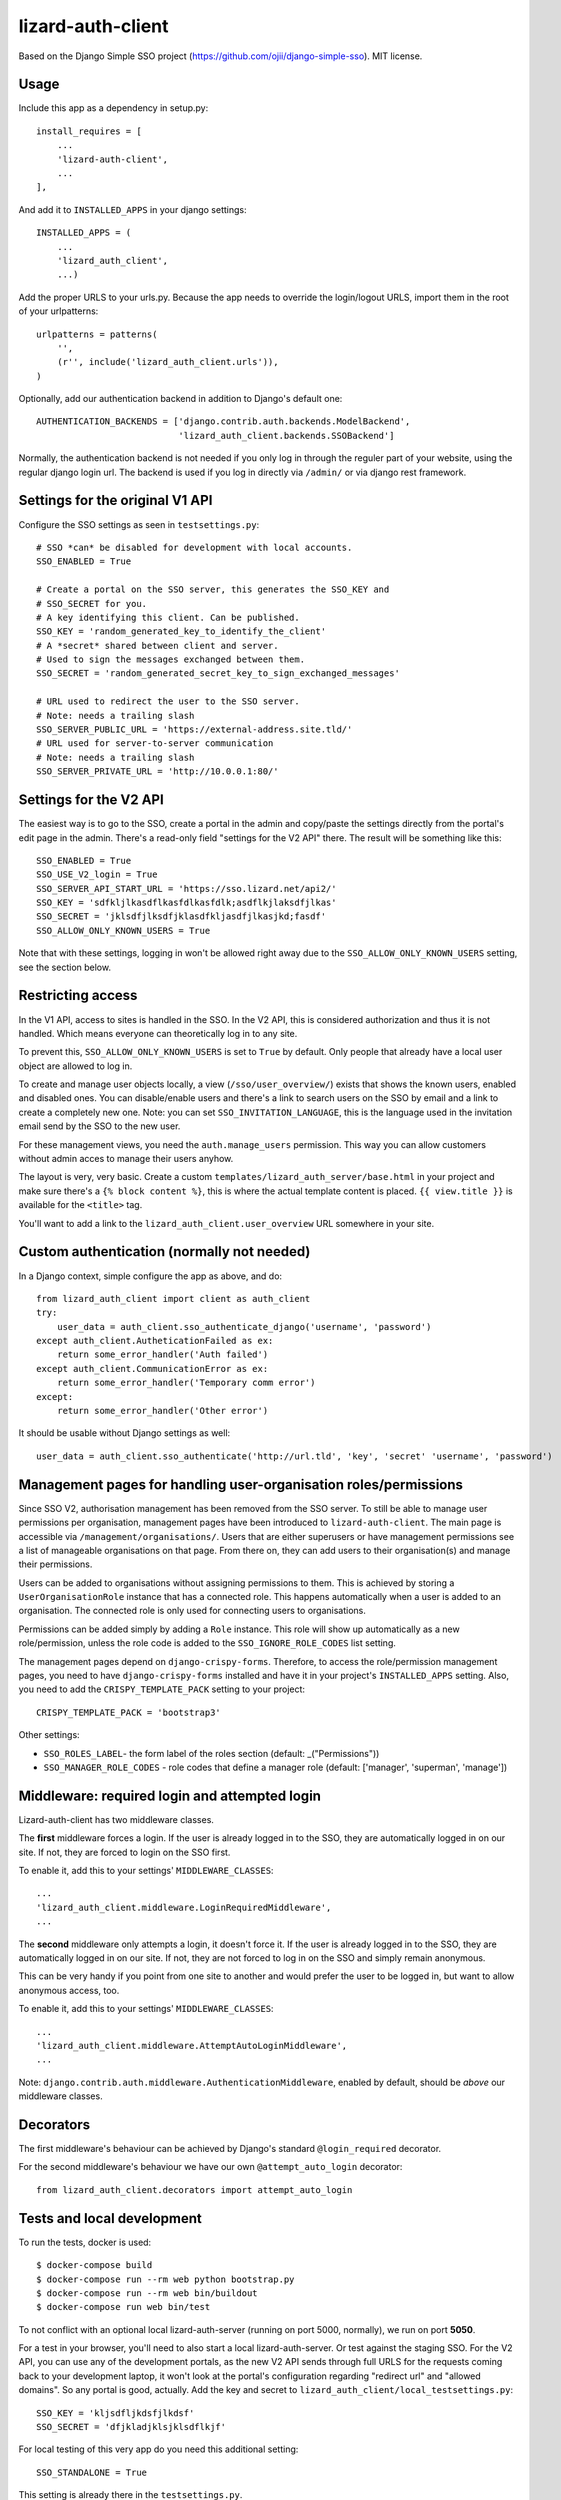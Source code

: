 lizard-auth-client
==========================================

.. image:: https://travis-ci.org/lizardsystem/lizard-auth-client.svg?branch=reinout-next-nxt-removal
    :target: https://travis-ci.org/lizardsystem/lizard-auth-client


.. image:: https://coveralls.io/repos/lizardsystem/lizard-auth-client/badge.svg?branch=reinout-next-nxt-removal&service=github
  :target: https://coveralls.io/github/lizardsystem/lizard-auth-client?branch=reinout-next-nxt-removal



Based on the Django Simple SSO project (https://github.com/ojii/django-simple-sso). MIT license.


Usage
-----

Include this app as a dependency in setup.py::

    install_requires = [
        ...
        'lizard-auth-client',
        ...
    ],

And add it to ``INSTALLED_APPS`` in your django settings::

    INSTALLED_APPS = (
        ...
        'lizard_auth_client',
        ...)

Add the proper URLS to your urls.py. Because the app needs to override the login/logout URLS,
import them in the root of your urlpatterns::

    urlpatterns = patterns(
        '',
        (r'', include('lizard_auth_client.urls')),
    )

Optionally, add our authentication backend in addition to Django's default one::

    AUTHENTICATION_BACKENDS = ['django.contrib.auth.backends.ModelBackend',
                               'lizard_auth_client.backends.SSOBackend']

Normally, the authentication backend is not needed if you only log in through
the reguler part of your website, using the regular django login url. The
backend is used if you log in directly via ``/admin/`` or via django rest
framework.


Settings for the original V1 API
--------------------------------

Configure the SSO settings as seen in ``testsettings.py``::

    # SSO *can* be disabled for development with local accounts.
    SSO_ENABLED = True

    # Create a portal on the SSO server, this generates the SSO_KEY and
    # SSO_SECRET for you.
    # A key identifying this client. Can be published.
    SSO_KEY = 'random_generated_key_to_identify_the_client'
    # A *secret* shared between client and server.
    # Used to sign the messages exchanged between them.
    SSO_SECRET = 'random_generated_secret_key_to_sign_exchanged_messages'

    # URL used to redirect the user to the SSO server.
    # Note: needs a trailing slash
    SSO_SERVER_PUBLIC_URL = 'https://external-address.site.tld/'
    # URL used for server-to-server communication
    # Note: needs a trailing slash
    SSO_SERVER_PRIVATE_URL = 'http://10.0.0.1:80/'


Settings for the V2 API
-----------------------

The easiest way is to go to the SSO, create a portal in the admin and copy/paste
the settings directly from the portal's edit page in the admin. There's a
read-only field "settings for the V2 API" there. The result will be something
like this::

    SSO_ENABLED = True
    SSO_USE_V2_login = True
    SSO_SERVER_API_START_URL = 'https://sso.lizard.net/api2/'
    SSO_KEY = 'sdfkljlkasdflkasfdlkasfdlk;asdflkjlaksdfjlkas'
    SSO_SECRET = 'jklsdfjlksdfjklasdfkljasdfjlkasjkd;fasdf'
    SSO_ALLOW_ONLY_KNOWN_USERS = True

Note that with these settings, logging in won't be allowed right away due to
the ``SSO_ALLOW_ONLY_KNOWN_USERS`` setting, see the section below.


Restricting access
------------------

In the V1 API, access to sites is handled in the SSO. In the V2 API, this is
considered authorization and thus it is not handled. Which means everyone can
theoretically log in to any site.

To prevent this, ``SSO_ALLOW_ONLY_KNOWN_USERS`` is set to ``True`` by
default. Only people that already have a local user object are allowed to log
in.

To create and manage user objects locally, a view (``/sso/user_overview/``)
exists that shows the known users, enabled and disabled ones. You can
disable/enable users and there's a link to search users on the SSO by email
and a link to create a completely new one. Note: you can set
``SSO_INVITATION_LANGUAGE``, this is the language used in the invitation email
send by the SSO to the new user.

For these management views, you need the ``auth.manage_users``
permission. This way you can allow customers without admin acces to manage
their users anyhow.

The layout is very, very basic. Create a custom
``templates/lizard_auth_server/base.html`` in your project and make sure
there's a ``{% block content %}``, this is where the actual template content
is placed. ``{{ view.title }}`` is available for the ``<title>`` tag.

You'll want to add a link to the ``lizard_auth_client.user_overview`` URL
somewhere in your site.


Custom authentication (normally not needed)
-------------------------------------------

In a Django context, simple configure the app as above, and do::

    from lizard_auth_client import client as auth_client
    try:
        user_data = auth_client.sso_authenticate_django('username', 'password')
    except auth_client.AutheticationFailed as ex:
        return some_error_handler('Auth failed')
    except auth_client.CommunicationError as ex:
        return some_error_handler('Temporary comm error')
    except:
        return some_error_handler('Other error')

It should be usable without Django settings as well::

    user_data = auth_client.sso_authenticate('http://url.tld', 'key', 'secret' 'username', 'password')


Management pages for handling user-organisation roles/permissions
-----------------------------------------------------------------

Since SSO V2, authorisation management has been removed from the SSO server.
To still be able to manage user permissions per organisation, management pages
have been introduced to ``lizard-auth-client``. The main page is accessible
via ``/management/organisations/``. Users that are either superusers or have
management permissions see a list of manageable organisations on that page.
From there on, they can add users to their organisation(s) and manage their
permissions.

Users can be added to organisations without assigning permissions to them.
This is achieved by storing a ``UserOrganisationRole`` instance that has a
connected role. This happens automatically when a user is added to an
organisation. The connected role is only used for connecting users to
organisations.

Permissions can be added simply by adding a ``Role`` instance. This role will
show up automatically as a new role/permission, unless the role code is added
to the ``SSO_IGNORE_ROLE_CODES`` list setting.

The management pages depend on ``django-crispy-forms``. Therefore, to access the
role/permission management pages, you need to have ``django-crispy-forms``
installed and have it in your project's ``INSTALLED_APPS`` setting. Also, you need
to add the ``CRISPY_TEMPLATE_PACK`` setting to your project::

    CRISPY_TEMPLATE_PACK = 'bootstrap3'

Other settings:

- ``SSO_ROLES_LABEL``- the form label of the roles section (default: _("Permissions"))
- ``SSO_MANAGER_ROLE_CODES`` - role codes that define a manager role (default: ['manager', 'superman', 'manage'])


Middleware: required login and attempted login
----------------------------------------------

Lizard-auth-client has two middleware classes.

The **first** middleware forces a login. If the user is already logged in to the
SSO, they are automatically logged in on our site. If not, they are forced to
login on the SSO first.

To enable it, add this to your settings' ``MIDDLEWARE_CLASSES``::

    ...
    'lizard_auth_client.middleware.LoginRequiredMiddleware',
    ...

The **second** middleware only attempts a login, it doesn't force it. If the
user is already logged in to the SSO, they are automatically logged in on our
site. If not, they are not forced to log in on the SSO and simply remain
anonymous.

This can be very handy if you point from one site to another and would prefer
the user to be logged in, but want to allow anonymous access, too.

To enable it, add this to your settings' ``MIDDLEWARE_CLASSES``::

    ...
    'lizard_auth_client.middleware.AttemptAutoLoginMiddleware',
    ...

Note: ``django.contrib.auth.middleware.AuthenticationMiddleware``, enabled by
default, should be *above* our middleware classes.


Decorators
----------

The first middleware's behaviour can be achieved by Django's standard
``@login_required`` decorator.

For the second middleware's behaviour we have our own ``@attempt_auto_login``
decorator::

    from lizard_auth_client.decorators import attempt_auto_login


Tests and local development
---------------------------

To run the tests, docker is used::

    $ docker-compose build
    $ docker-compose run --rm web python bootstrap.py
    $ docker-compose run --rm web bin/buildout
    $ docker-compose run web bin/test

To not conflict with an optional local lizard-auth-server (running on port
5000, normally), we run on port **5050**.

For a test in your browser, you'll need to also start a local
lizard-auth-server. Or test against the staging SSO. For the V2 API, you can
use any of the development portals, as the new V2 API sends through full URLS
for the requests coming back to your development laptop, it won't look at the
portal's configuration regarding "redirect url" and "allowed domains". So any
portal is good, actually. Add the key and secret to
``lizard_auth_client/local_testsettings.py``::

    SSO_KEY = 'kljsdfljkdsfjlkdsf'
    SSO_SECRET = 'dfjkladjklsjklsdflkjf'

For local testing of this very app do you need this additional setting::

    SSO_STANDALONE = True

This setting is already there in the ``testsettings.py``.


Updating translations
---------------------

Go to the ``lizard_auth_client`` subdirectory::

    $ docker-compose run web /bin/bash
    $ cd lizard_auth_client
    $ ../bin/django makemessages --all

Update the translations (for Dutch), for instance with "poedit". Then compile
the new translations::

    $ ../bin/django compilemessages
